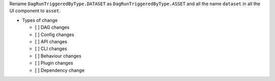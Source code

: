 Rename ``DagRunTriggeredByType.DATASET`` as ``DagRunTriggeredByType.ASSET`` and all the name ``dataset`` in all the UI component to ``asset``.

* Types of change

  * [ ] DAG changes
  * [ ] Config changes
  * [ ] API changes
  * [ ] CLI changes
  * [ ] Behaviour changes
  * [ ] Plugin changes
  * [ ] Dependency change
